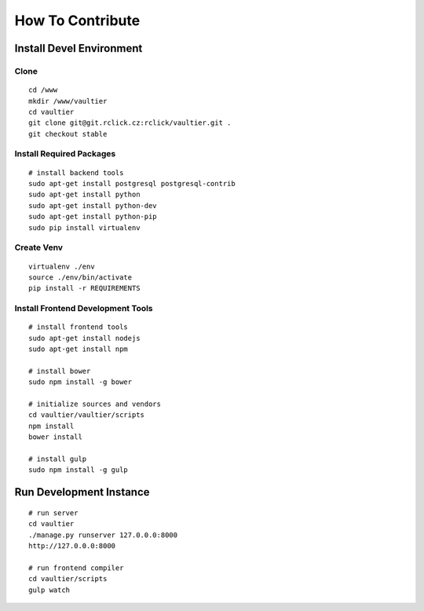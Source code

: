 *****************
How To Contribute
*****************

=========================
Install Devel Environment
=========================

-----
Clone
-----
::

    cd /www
    mkdir /www/vaultier
    cd vaultier
    git clone git@git.rclick.cz:rclick/vaultier.git .
    git checkout stable


-------------------------
Install Required Packages
-------------------------
::

    # install backend tools
    sudo apt-get install postgresql postgresql-contrib
    sudo apt-get install python
    sudo apt-get install python-dev
    sudo apt-get install python-pip
    sudo pip install virtualenv


-----------
Create Venv
-----------
::

    virtualenv ./env
    source ./env/bin/activate
    pip install -r REQUIREMENTS


----------------------------------
Install Frontend Development Tools
----------------------------------
::

    # install frontend tools
    sudo apt-get install nodejs
    sudo apt-get install npm

    # install bower
    sudo npm install -g bower

    # initialize sources and vendors
    cd vaultier/vaultier/scripts
    npm install
    bower install

    # install gulp
    sudo npm install -g gulp


========================
Run Development Instance
========================
::

    # run server
    cd vaultier
    ./manage.py runserver 127.0.0.0:8000
    http://127.0.0.0:8000

    # run frontend compiler
    cd vaultier/scripts
    gulp watch
